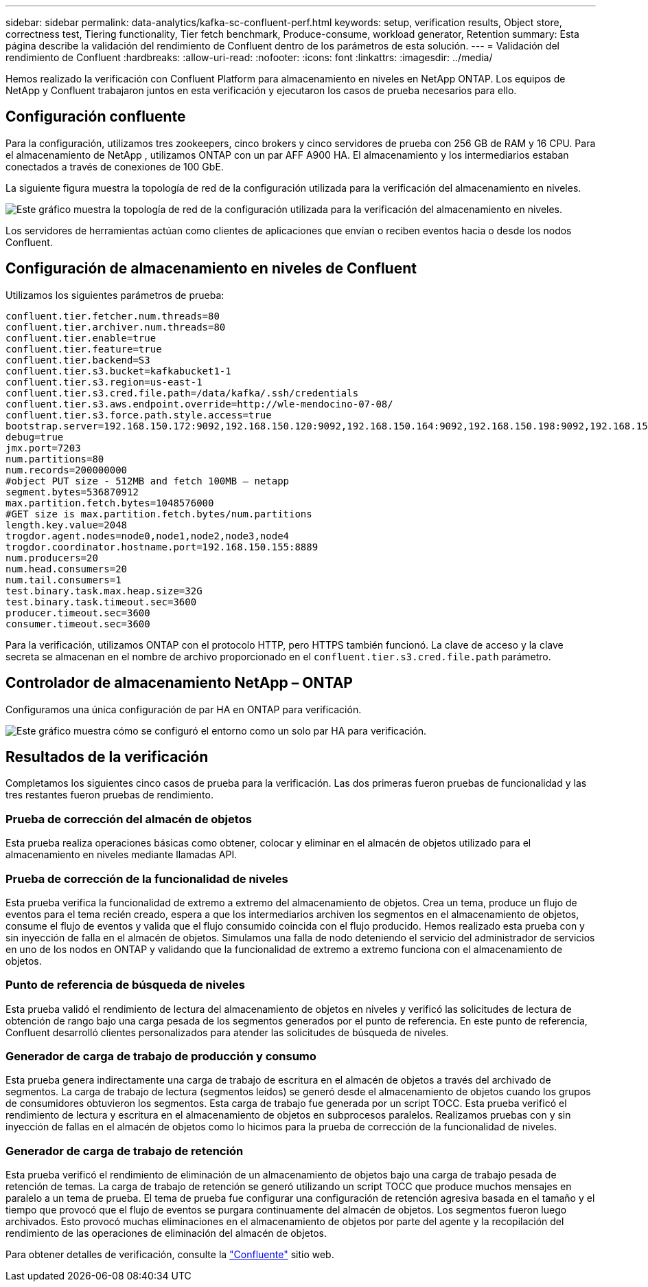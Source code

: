 ---
sidebar: sidebar 
permalink: data-analytics/kafka-sc-confluent-perf.html 
keywords: setup, verification results, Object store, correctness test, Tiering functionality, Tier fetch benchmark, Produce-consume, workload generator, Retention 
summary: Esta página describe la validación del rendimiento de Confluent dentro de los parámetros de esta solución. 
---
= Validación del rendimiento de Confluent
:hardbreaks:
:allow-uri-read: 
:nofooter: 
:icons: font
:linkattrs: 
:imagesdir: ../media/


[role="lead"]
Hemos realizado la verificación con Confluent Platform para almacenamiento en niveles en NetApp ONTAP.  Los equipos de NetApp y Confluent trabajaron juntos en esta verificación y ejecutaron los casos de prueba necesarios para ello.



== Configuración confluente

Para la configuración, utilizamos tres zookeepers, cinco brokers y cinco servidores de prueba con 256 GB de RAM y 16 CPU.  Para el almacenamiento de NetApp , utilizamos ONTAP con un par AFF A900 HA.  El almacenamiento y los intermediarios estaban conectados a través de conexiones de 100 GbE.

La siguiente figura muestra la topología de red de la configuración utilizada para la verificación del almacenamiento en niveles.

image:kafka-sc-007.png["Este gráfico muestra la topología de red de la configuración utilizada para la verificación del almacenamiento en niveles."]

Los servidores de herramientas actúan como clientes de aplicaciones que envían o reciben eventos hacia o desde los nodos Confluent.



== Configuración de almacenamiento en niveles de Confluent

Utilizamos los siguientes parámetros de prueba:

....
confluent.tier.fetcher.num.threads=80
confluent.tier.archiver.num.threads=80
confluent.tier.enable=true
confluent.tier.feature=true
confluent.tier.backend=S3
confluent.tier.s3.bucket=kafkabucket1-1
confluent.tier.s3.region=us-east-1
confluent.tier.s3.cred.file.path=/data/kafka/.ssh/credentials
confluent.tier.s3.aws.endpoint.override=http://wle-mendocino-07-08/
confluent.tier.s3.force.path.style.access=true
bootstrap.server=192.168.150.172:9092,192.168.150.120:9092,192.168.150.164:9092,192.168.150.198:9092,192.168.150.109:9092,192.168.150.165:9092,192.168.150.119:9092,192.168.150.133:9092
debug=true
jmx.port=7203
num.partitions=80
num.records=200000000
#object PUT size - 512MB and fetch 100MB – netapp
segment.bytes=536870912
max.partition.fetch.bytes=1048576000
#GET size is max.partition.fetch.bytes/num.partitions
length.key.value=2048
trogdor.agent.nodes=node0,node1,node2,node3,node4
trogdor.coordinator.hostname.port=192.168.150.155:8889
num.producers=20
num.head.consumers=20
num.tail.consumers=1
test.binary.task.max.heap.size=32G
test.binary.task.timeout.sec=3600
producer.timeout.sec=3600
consumer.timeout.sec=3600
....
Para la verificación, utilizamos ONTAP con el protocolo HTTP, pero HTTPS también funcionó.  La clave de acceso y la clave secreta se almacenan en el nombre de archivo proporcionado en el `confluent.tier.s3.cred.file.path` parámetro.



== Controlador de almacenamiento NetApp – ONTAP

Configuramos una única configuración de par HA en ONTAP para verificación.

image:kafka-sc-008.png["Este gráfico muestra cómo se configuró el entorno como un solo par HA para verificación."]



== Resultados de la verificación

Completamos los siguientes cinco casos de prueba para la verificación.  Las dos primeras fueron pruebas de funcionalidad y las tres restantes fueron pruebas de rendimiento.



=== Prueba de corrección del almacén de objetos

Esta prueba realiza operaciones básicas como obtener, colocar y eliminar en el almacén de objetos utilizado para el almacenamiento en niveles mediante llamadas API.



=== Prueba de corrección de la funcionalidad de niveles

Esta prueba verifica la funcionalidad de extremo a extremo del almacenamiento de objetos.  Crea un tema, produce un flujo de eventos para el tema recién creado, espera a que los intermediarios archiven los segmentos en el almacenamiento de objetos, consume el flujo de eventos y valida que el flujo consumido coincida con el flujo producido.  Hemos realizado esta prueba con y sin inyección de falla en el almacén de objetos.  Simulamos una falla de nodo deteniendo el servicio del administrador de servicios en uno de los nodos en ONTAP y validando que la funcionalidad de extremo a extremo funciona con el almacenamiento de objetos.



=== Punto de referencia de búsqueda de niveles

Esta prueba validó el rendimiento de lectura del almacenamiento de objetos en niveles y verificó las solicitudes de lectura de obtención de rango bajo una carga pesada de los segmentos generados por el punto de referencia.  En este punto de referencia, Confluent desarrolló clientes personalizados para atender las solicitudes de búsqueda de niveles.



=== Generador de carga de trabajo de producción y consumo

Esta prueba genera indirectamente una carga de trabajo de escritura en el almacén de objetos a través del archivado de segmentos.  La carga de trabajo de lectura (segmentos leídos) se generó desde el almacenamiento de objetos cuando los grupos de consumidores obtuvieron los segmentos.  Esta carga de trabajo fue generada por un script TOCC.  Esta prueba verificó el rendimiento de lectura y escritura en el almacenamiento de objetos en subprocesos paralelos.  Realizamos pruebas con y sin inyección de fallas en el almacén de objetos como lo hicimos para la prueba de corrección de la funcionalidad de niveles.



=== Generador de carga de trabajo de retención

Esta prueba verificó el rendimiento de eliminación de un almacenamiento de objetos bajo una carga de trabajo pesada de retención de temas.  La carga de trabajo de retención se generó utilizando un script TOCC que produce muchos mensajes en paralelo a un tema de prueba.  El tema de prueba fue configurar una configuración de retención agresiva basada en el tamaño y el tiempo que provocó que el flujo de eventos se purgara continuamente del almacén de objetos.  Los segmentos fueron luego archivados.  Esto provocó muchas eliminaciones en el almacenamiento de objetos por parte del agente y la recopilación del rendimiento de las operaciones de eliminación del almacén de objetos.

Para obtener detalles de verificación, consulte la https://docs.confluent.io/platform/current/kafka/tiered-storage.html["Confluente"^] sitio web.
